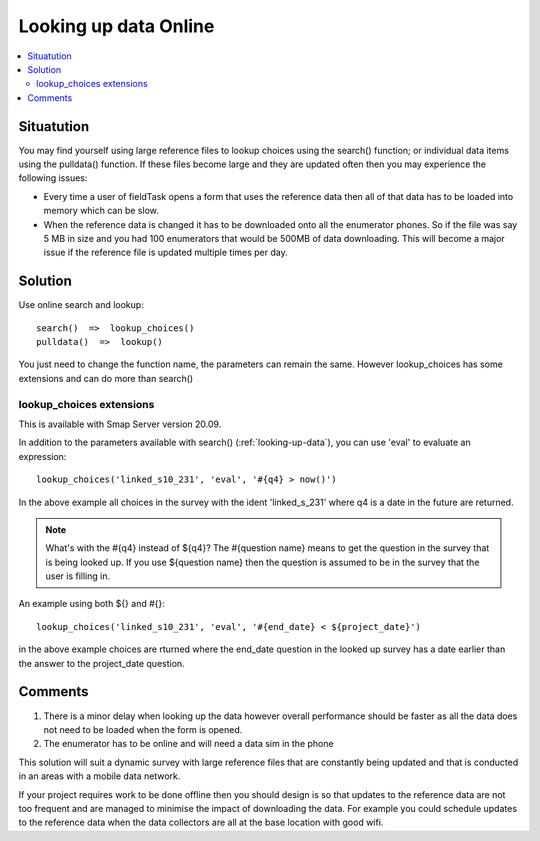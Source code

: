 Looking up data Online
======================

.. contents::
 :local:
 
Situatution
-----------

You may find yourself using large reference files to lookup choices using the search() function; or individual data items using the pulldata() function.
If these files become large and they are updated often then you may experience the following issues:

*  Every time a user of fieldTask opens a form that uses the reference data then all of that data has to be loaded into memory which can be slow.
*  When the reference data is changed it has to be downloaded onto all the enumerator phones.  So if the file was say 5 MB in size and you had
   100 enumerators that would be 500MB of data downloading.  This will become a major issue if the reference file is updated multiple times per
   day.

Solution
--------

Use online search and lookup::

  search()  =>  lookup_choices()
  pulldata()  =>  lookup()

You just need to change the function name, the parameters can remain the same. However lookup_choices has some extensions and can do more than search()

lookup_choices extensions
+++++++++++++++++++++++++

This is available with Smap Server version 20.09.

In addition to the parameters available with search() (:ref:`looking-up-data`), you can use 'eval' to evaluate an expression::

  lookup_choices('linked_s10_231', 'eval', '#{q4} > now()')

In the above example all choices in the survey with the ident 'linked_s_231' where q4 is a date in the future are returned.

.. note::

  What's with the #{q4} instead of ${q4}? The #{question name} means to get the question in the survey that is being looked up.  If you use ${question name}
  then the question is assumed to be in the survey that the user is filling in.

An example using both ${} and #{}::

  lookup_choices('linked_s10_231', 'eval', '#{end_date} < ${project_date}')

in the above example choices are rturned where the end_date question in the looked up survey has a date earlier than the answer to the project_date question.

Comments
--------

#.  There is a minor delay when looking up the data however overall performance should be faster as all the data does not need to be loaded when the form
    is opened.
#.  The enumerator has to be online and will need a data sim in the phone


This solution will suit a dynamic survey with large reference files that are constantly being updated and that is conducted in an areas with a mobile
data network.   

If your project requires work to be done offline then you should design is so that updates to the reference data are not too frequent and are managed to minimise
the impact of downloading the data.  For example you could schedule updates to the reference data when the data collectors are all at the base location with good
wifi.


